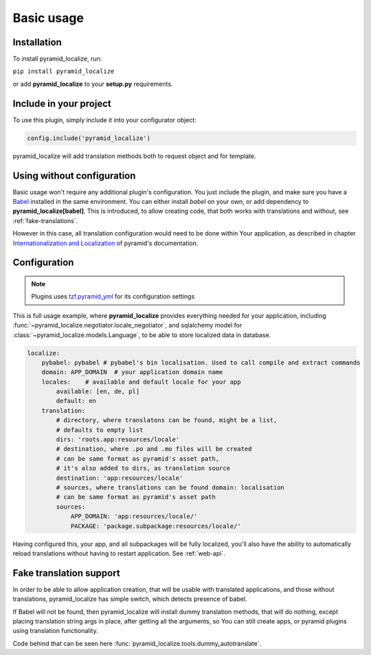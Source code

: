 Basic usage
===========

Installation
------------

To install pyramid_localize, run:

``pip install pyramid_localize``

or add **pyramid_localize** to your **setup.py** requirements.


Include in your project
-----------------------

To use this plugin, simply include it into your configurator object:

.. code-block:: python

    config.include('pyramid_localize')

pyramid_localize will add translation methods both to request object and for template.

Using without configuration
---------------------------

Basic usage won't require any additional plugin's configuration. You just include the plugin, and make sure you have a `Babel <http://babel.edgewall.org/>`_ installed in the same environment. You can either install *babel* on your own, or add dependency to **pyramid_localize[babel]**. This is introduced, to allow creating code, that both works with translations and without, see :ref:`fake-translations`.

However in this case, all translation configuration would need to be done within Your application, as described in chapter `Internationalization and Localization <http://docs.pylonsproject.org/projects/pyramid/en/1.4-branch/narr/i18n.html>`_ of pyramid's documentation.

Configuration
-------------

.. note::
    Plugins uses `tzf.pyramid_yml <https://tzfpyramid_yml.readthedocs.org/en/latest/>`_ for its configuration settings

This is full usage example, where **pyramid_localize** provides everything needed for your application, including :func:`~pyramid_localize.negotiator.locale_negotiator`, and sqlalchemy model for :class:`~pyramid_localize.models.Language`, to be able to store localized data in database.

.. code-block:: yaml

    localize:
        pybabel: pybabel # pybabel's bin localisation. Used to call compile and extract commands
        domain: APP_DOMAIN  # your application domain name
        locales:    # available and default locale for your app
            available: [en, de, pl]
            default: en
        translation:
            # directory, where translatons can be found, might be a list,
            # defaults to empty list
            dirs: 'roots.app:resources/locale'
            # destination, where .po and .mo files will be created
            # can be same format as pyramid's asset path,
            # it's also added to dirs, as translation source
            destination: 'app:resources/locale'
            # sources, where translations can be found domain: localisation
            # can be same format as pyramid's asset path
            sources:
                APP_DOMAIN: 'app:resources/locale/'
                PACKAGE: 'package.subpackage:resources/locale/'

Having configured this, your app, and all subpackages will be fully localized, you'll also have the ability to automatically reload translations without having to restart application. See :ref:`web-api`.


.. _fake-translations:

Fake translation support
------------------------

In order to be able to allow application creation, that will be usable with translated applications, and  those without translations, pyramid_localize has simple switch, which detects presence of babel.

If Babel will not be found, then pyramid_localize will install dummy translation methods, that will do nothing, except placing translation string args in place, after getting all the arguments, so You can still create apps, or pyramid plugins using translation functionality.

Code behind that can be seen here :func:`pyramid_localize.tools.dummy_autotranslate`.



